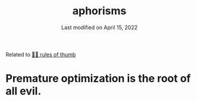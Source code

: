 :PROPERTIES:
:ID:       ddaea657-a8e9-4230-9efb-253f2d3496fc
:END:
#+title: aphorisms
#+subtitle: Last modified on April 15, 2022

Related to [[id:5df9203d-c7d9-4341-b7dc-ac4236000d8b][👍🏾 rules of thumb]]

* Premature optimization is the root of all evil.
:PROPERTIES:
:ID:       b7aeb1ed-fbc7-4cf3-8482-d58179c19fa4
:END:
